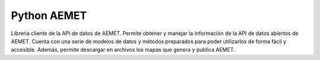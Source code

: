 Python AEMET
=======================

Librería cliente de la API de datos de AEMET.
Permite obtener y manejar la información de la API de datos abiertos de AEMET.
Cuenta con una serie de modelos de datos y métodos preparados para poder
utilizarlos de forma fácil y accesible.
Además, permite descargar en archivos los mapas que genera y publica AEMET.
